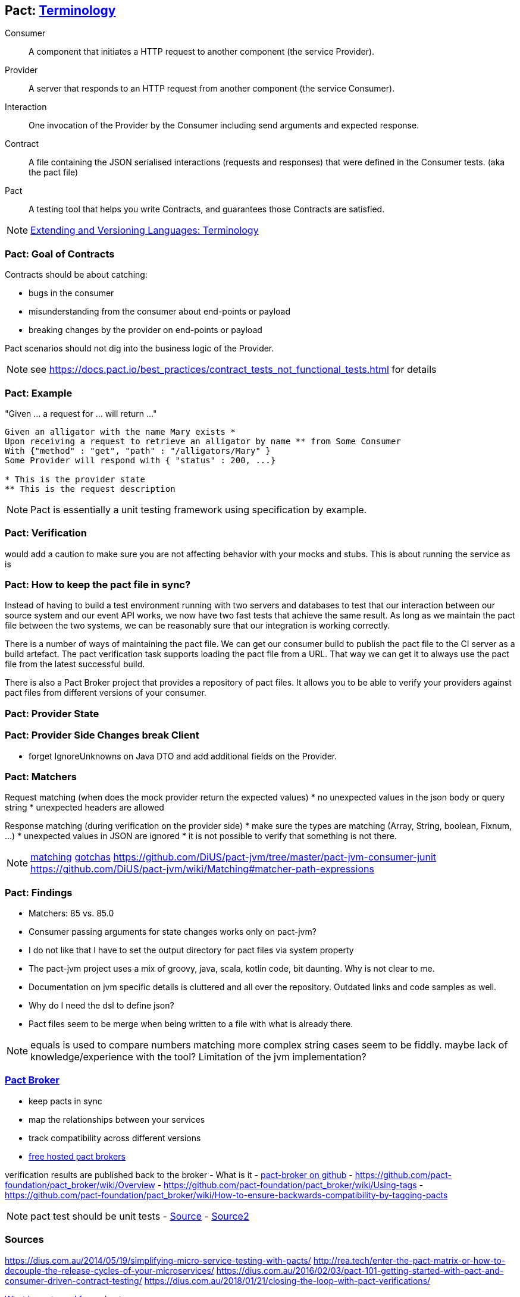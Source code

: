 == Pact: https://docs.pact.io/documentation/how_does_pact_work.html[Terminology]
Consumer::
    A component that initiates a HTTP request to another component (the service +Provider+).
Provider::
    A server that responds to an HTTP request from another component (the service +Consumer+).
Interaction::
    One invocation of the +Provider+ by the +Consumer+ including send arguments and expected response.
Contract::
    A file containing the JSON serialised +interactions+ (requests and responses) that were defined in the +Consumer+ tests. (aka the pact file)
//    A collection of agreements between a +Consumer+ and a +Provider+ that describes the +interactions+ that can take place between them.
//    A collection of interactions between +Consumer+ and a +Provider+.1


Pact::
    A testing tool that helps you write +Contracts+, and guarantees those +Contracts+ are satisfied.


[NOTE.speaker]
--
https://www.w3.org/2001/tag/doc/versioning[Extending and Versioning Languages: Terminology]
--
=== Pact: Goal of Contracts

Contracts should be about catching:

- bugs in the consumer
- misunderstanding from the consumer about end-points or payload
- breaking changes by the provider on end-points or payload

Pact scenarios should not dig into the business logic of the Provider.

[NOTE.speaker]
--
see https://docs.pact.io/best_practices/contract_tests_not_functional_tests.html for details
--

=== Pact: Example

"Given ... a request for ... will return ..."

[source]
----
Given an alligator with the name Mary exists *
Upon receiving a request to retrieve an alligator by name ** from Some Consumer
With {"method" : "get", "path" : "/alligators/Mary" }
Some Provider will respond with { "status" : 200, ...}

* This is the provider state
** This is the request description
----


[NOTE.speaker]
--
Pact is essentially a unit testing framework using specification by example.
--

=== Pact: Verification

would add a caution to make sure you are not affecting behavior with your mocks and stubs.
This is about running the service as is

=== Pact: How to keep the pact file in sync?
Instead of having to build a test environment running with two servers and databases to test that our interaction between our source system and our event API works, we now have two fast tests that achieve the same result. As long as we maintain the pact file between the two systems, we can be reasonably sure that our integration is working correctly.

There is a number of ways of maintaining the pact file. We can get our consumer build to publish the pact file to the CI server as a build artefact. The pact verification task supports loading the pact file from a URL. That way we can get it to always use the pact file from the latest successful build.

There is also a Pact Broker project that provides a repository of pact files. It allows you to be able to verify your providers against pact files from different versions of your consumer.

=== Pact: Provider State

=== Pact: Provider Side Changes break Client

* forget IgnoreUnknowns on Java DTO and add additional fields on the Provider.

=== Pact: Matchers

Request matching (when does the mock provider return the expected values)
* no unexpected values in the json body or query string
* unexpected headers are allowed

Response matching (during verification on the provider side)
* make sure the types are matching (Array, String, boolean, Fixnum, ...)
* unexpected values in JSON are ignored
* it is not possible to verify that something is not there.

[NOTE.speaker]
--
https://docs.pact.io/documentation/matching.html[matching]
https://docs.pact.io/documentation/gotchas.html[gotchas]
https://github.com/DiUS/pact-jvm/tree/master/pact-jvm-consumer-junit
https://github.com/DiUS/pact-jvm/wiki/Matching#matcher-path-expressions
--

=== Pact: Findings

- Matchers: 85 vs. 85.0
- Consumer passing arguments for state changes works only on pact-jvm?
- I do not like that I have to set the output directory for pact files via system property
- The pact-jvm project uses a mix of groovy, java, scala, kotlin code, bit daunting. Why is not clear to me.
- Documentation on jvm specific details is cluttered and all over the repository. Outdated links and code samples as well.
- Why do I need the dsl to define json?
- Pact files seem to be merge when being written to a file with what is already there.

[NOTE.speaker]
--
equals is used to compare numbers
matching more complex string cases seem to be fiddly.
maybe lack of knowledge/experience with the tool?
Limitation of the jvm implementation?
--

=== https://github.com/pact-foundation/pact_broker[Pact Broker]

- keep pacts in sync
- map the relationships between your services
- track compatibility across different versions



- https://pact.dius.com.au/[free hosted pact brokers]


verification results are published back to the broker
- What is it
- https://github.com/pact-foundation/pact_broker[pact-broker on github]
- https://github.com/pact-foundation/pact_broker/wiki/Overview
- https://github.com/pact-foundation/pact_broker/wiki/Using-tags
- https://github.com/pact-foundation/pact_broker/wiki/How-to-ensure-backwards-compatibility-by-tagging-pacts

[NOTE.speaker]
--
pact test should be unit tests
- https://github.com/DiUS/pact-jvm/issues/640#issuecomment-367525621[Source]
- https://docs.pact.io/documentation/usage_ruby.html[Source2]
--

=== Sources

https://dius.com.au/2014/05/19/simplifying-micro-service-testing-with-pacts/
http://rea.tech/enter-the-pact-matrix-or-how-to-decouple-the-release-cycles-of-your-microservices/
https://dius.com.au/2016/02/03/pact-101-getting-started-with-pact-and-consumer-driven-contract-testing/
https://dius.com.au/2018/01/21/closing-the-loop-with-pact-verifications/

https://docs.pact.io/documentation/what_is_pact_good_for.html[What is pact good for and not]

https://github.com/pact-foundation[pact foundation]
https://github.com/pact-foundation/pact-specification[pact specification]
https://docs.pact.io/documentation/implementation_guides.html[Workshops]
https://docs.pact.io/best_practices/[Best Practices]
https://docs.pact.io/faq/[FAQ]

https://github.com/Mikuu/Pact-JVM-Example[Pact-JVM-Example]

=== Pact: Supported languages

https://docs.pact.io/

=== Pact: Tools

https://github.com/pact-foundation/README

https://bitbucket.org/atlassian/swagger-mock-validator[swagger-mock-validator]

=== Pact: What changed between versions

v1

v2

Auf 3:
 provider state -> provider states
 message queues

CAUTION: If you are writing tests on the Consumer side to a different language on the Provider side, you must ensure you use a common Pact Specification between them or you will be unable to validate.

=== Pact: Where to use it
- If you control code for the consumer and the provider
- public apis are not suited, better of with Swagger documentation

=== Pact: What can not be ensured with this approach
- Firewall rules and network connectivity

=== Pact: What benefits do you see?
- You know your clients
- You get people from the consumer talking to the producer people
- Easier tracing which fields are use and by whom